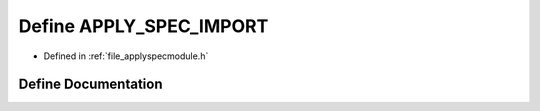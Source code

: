 .. _define_APPLY_SPEC_IMPORT:

Define APPLY_SPEC_IMPORT
========================================================================================

- Defined in :ref:`file_applyspecmodule.h`


Define Documentation
----------------------------------------------------------------------------------------


.. doxygendefine:: APPLY_SPEC_IMPORT
